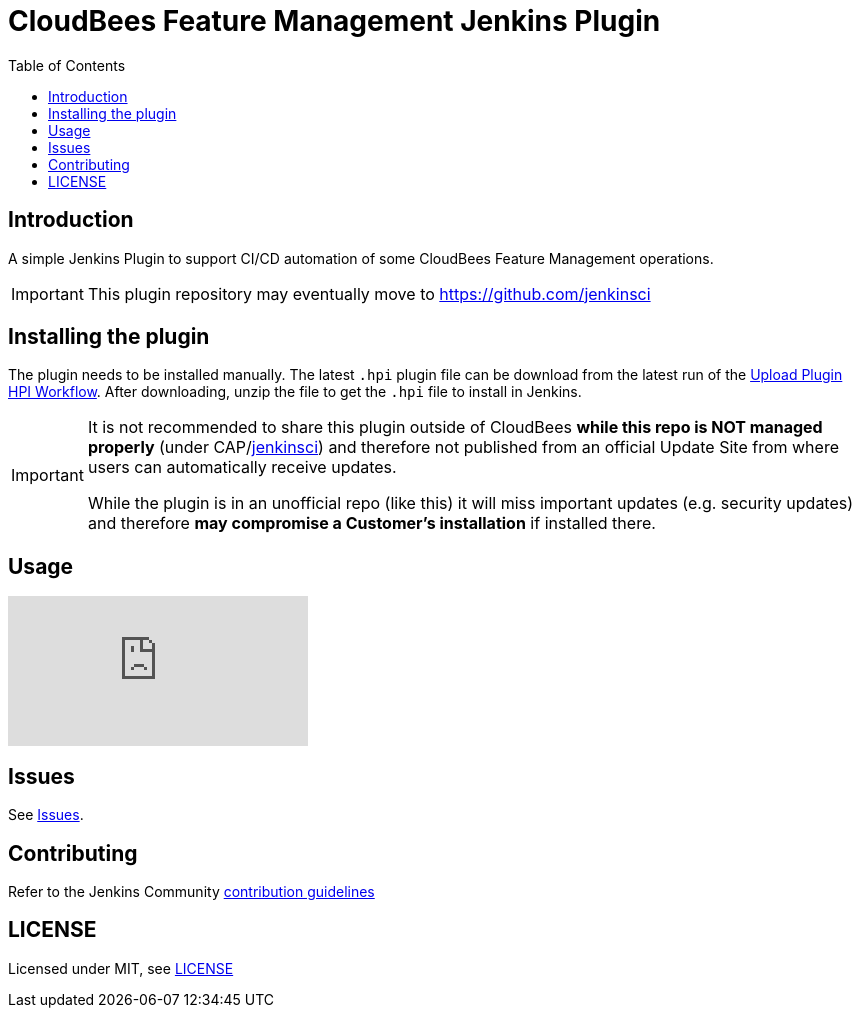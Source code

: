 :toc:
:toclevels: 4

# CloudBees Feature Management Jenkins Plugin

## Introduction

A simple Jenkins Plugin to support CI/CD automation of some CloudBees Feature Management operations.

[IMPORTANT]
==== 
This plugin repository may eventually move to https://github.com/jenkinsci
====

## Installing the plugin

The plugin needs to be installed manually. The latest `.hpi` plugin file can be download from the latest run of the link:https://github.com/rollout/cloudbees-feature-management-plugin/actions/workflows/upload-hpi.yaml?query=branch%3Amaster[Upload Plugin HPI Workflow]. After downloading, unzip the file to get the `.hpi` file to install in Jenkins.

[IMPORTANT]
==== 
It is not recommended to share this plugin outside of CloudBees *while this repo is NOT managed properly* (under CAP/link:https://github.com/jenkinsci/[jenkinsci]) and therefore not published from an official Update Site from where users can automatically receive updates.

While the plugin is in an unofficial repo (like this) it will miss important updates (e.g. security updates) and therefore *may compromise a Customer's installation* if installed there.
====

## Usage

ifdef::env-github[]
image:http://i3.ytimg.com/vi/sINjT5iwdgA/hqdefault.jpg[link=https://youtu.be/sINjT5iwdgA]
endif::[]

ifndef::env-github[]
video::sINjT5iwdgA[youtube]
endif::[]

## Issues

See link:https://github.com/rollout/cloudbees-feature-management-plugin/issues[Issues].

## Contributing

Refer to the Jenkins Community link:https://github.com/jenkinsci/.github/blob/master/CONTRIBUTING.md[contribution guidelines]

## LICENSE

Licensed under MIT, see link:LICENSE.md[LICENSE]

